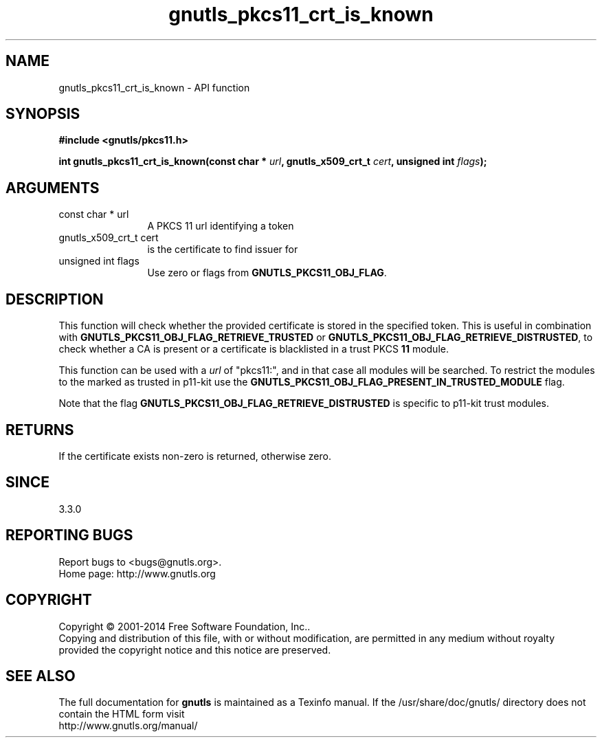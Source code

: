.\" DO NOT MODIFY THIS FILE!  It was generated by gdoc.
.TH "gnutls_pkcs11_crt_is_known" 3 "3.3.25" "gnutls" "gnutls"
.SH NAME
gnutls_pkcs11_crt_is_known \- API function
.SH SYNOPSIS
.B #include <gnutls/pkcs11.h>
.sp
.BI "int gnutls_pkcs11_crt_is_known(const char * " url ", gnutls_x509_crt_t " cert ", unsigned int " flags ");"
.SH ARGUMENTS
.IP "const char * url" 12
A PKCS 11 url identifying a token
.IP "gnutls_x509_crt_t cert" 12
is the certificate to find issuer for
.IP "unsigned int flags" 12
Use zero or flags from \fBGNUTLS_PKCS11_OBJ_FLAG\fP.
.SH "DESCRIPTION"
This function will check whether the provided certificate is stored
in the specified token. This is useful in combination with 
\fBGNUTLS_PKCS11_OBJ_FLAG_RETRIEVE_TRUSTED\fP or
\fBGNUTLS_PKCS11_OBJ_FLAG_RETRIEVE_DISTRUSTED\fP,
to check whether a CA is present or a certificate is blacklisted in
a trust PKCS \fB11\fP module.

This function can be used with a  \fIurl\fP of "pkcs11:", and in that case all modules
will be searched. To restrict the modules to the marked as trusted in p11\-kit
use the \fBGNUTLS_PKCS11_OBJ_FLAG_PRESENT_IN_TRUSTED_MODULE\fP flag.

Note that the flag \fBGNUTLS_PKCS11_OBJ_FLAG_RETRIEVE_DISTRUSTED\fP is
specific to p11\-kit trust modules.
.SH "RETURNS"
If the certificate exists non\-zero is returned, otherwise zero.
.SH "SINCE"
3.3.0
.SH "REPORTING BUGS"
Report bugs to <bugs@gnutls.org>.
.br
Home page: http://www.gnutls.org

.SH COPYRIGHT
Copyright \(co 2001-2014 Free Software Foundation, Inc..
.br
Copying and distribution of this file, with or without modification,
are permitted in any medium without royalty provided the copyright
notice and this notice are preserved.
.SH "SEE ALSO"
The full documentation for
.B gnutls
is maintained as a Texinfo manual.
If the /usr/share/doc/gnutls/
directory does not contain the HTML form visit
.B
.IP http://www.gnutls.org/manual/
.PP
